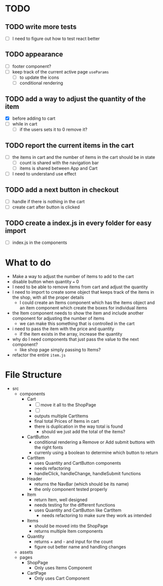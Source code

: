 * TODO
** TODO write more tests
- [ ] I need to figure out how to test react better
** TODO appearance
- [-] footer component?
- [ ] keep track of the current active page ~useParams~
  - [ ] to update the icons
  - [ ] conditional rendering
** TODO add a way to adjust the quantity of the item
- [X] before adding to cart
- [ ] while in cart
  - [ ] if the users sets it to 0 remove it?
** TODO report the current items in the cart
- [ ] the items in cart and the number of items in the cart should be in state
  - [ ] count is shared with the navigation bar
  - [ ] items is shared between App and Cart
- [ ] I need to understand use effect
** TODO add a next button in checkout
- [ ] handle if there is nothing in the cart
- [ ] create cart after button is clicked
** TODO create a index.js in every folder for easy import
- [ ] index.js in the components

* What to do
- Make a way to adjust the number of items to add to the cart
- disable button when quantity === 0
- I need to be able to remove items from cart and adjust the quantity
- I need to import to create some object that keeps track of the items in the shop, with all the proper details
  - I could create an Items component which has the items object and an item component which create the boxes for individual items
- the Item component needs to show the item and include another component for adjusting the number of items
  - we can make this something that is controlled in the cart
- i need to pass the item with the price and quantity
  - if the item exists in the array, increase the quantity
- why do I need components that just pass the value to the next component?
  - like shop page simply passing to Items?
- refactor the entire ~item.js~
* File Structure
- src
  - components
    - Cart
      - [ ] move it all to the ShopPage
      - [ ]
      - outputs multiple CartItems
      - final total Prices of Items in cart
      - there is duplication in the way total is found
        - should we just add the total of the items?
    - CartButton
      - conditional rendering a Remove or Add submit buttons with the right fonts
      - currenly using a boolean to determine which button to return
    - CartItem
      - uses Quantity and CartButton components
      - needs refactoring
      - handleClick, handleChange, handleSubmit functions
    - Header
      - returns the NavBar (which should be its name)
      - the only component tested properly
    - Item
      - return Item, well designed
      - needs testing for the different functions
      - uses Quantity and CartButton like CartItem
        - needs refactoring to make sure they work as intended
    - Items
      - should be moved into the ShopPage
      - returns multiple Item components
    - Quantity
      - returns  + and - and input for the count
      - figure out better name and handling changes
  - assets
  - pages
    - ShopPage
      - Only uses Items Component
    - CartPage
      - Only uses Cart Component
